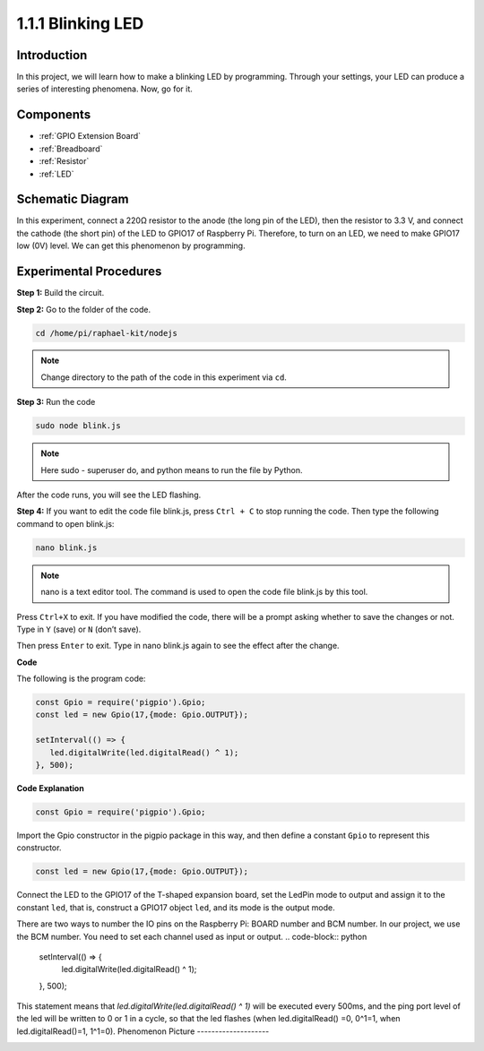 1.1.1 Blinking LED
=========================

Introduction
-----------------

In this project, we will learn how to make a blinking LED by programming.
Through your settings, your LED can produce a series of interesting
phenomena. Now, go for it.

Components
------------------

.. image:: img/blinking_led_list.png
    :width: 800
    :align: center

* :ref:`GPIO Extension Board`
* :ref:`Breadboard`
* :ref:`Resistor`
* :ref:`LED`

Schematic Diagram
---------------------

In this experiment, connect a 220Ω resistor to the anode (the long pin
of the LED), then the resistor to 3.3 V, and connect the cathode (the
short pin) of the LED to GPIO17 of Raspberry Pi. Therefore, to turn on
an LED, we need to make GPIO17 low (0V) level. We can get this
phenomenon by programming.

.. image:: img/image48.png
    :width: 800
    :align: center

Experimental Procedures
-----------------------------

**Step 1:** Build the circuit.

.. image:: img/image49.png
    :width: 800
    :align: center

**Step 2:** Go to the folder of the code.

.. raw:: html

   <run></run>

.. code-block::

   cd /home/pi/raphael-kit/nodejs

.. note::
    Change directory to the path of the code in this experiment via ``cd``.

**Step 3:** Run the code

.. raw:: html

   <run></run>

.. code-block::

   sudo node blink.js

.. note::
    Here sudo - superuser do, and python means to run the file by Python.

After the code runs, you will see the LED flashing.

**Step 4:** If you want to edit the code file blink.js,
press ``Ctrl + C`` to stop running the code. Then type the following
command to open blink.js:

.. raw:: html

   <run></run>

.. code-block::

   nano blink.js

.. note::
    nano is a text editor tool. The command is used to open the
    code file blink.js by this tool.

Press ``Ctrl+X`` to exit. If you have modified the code, there will be a
prompt asking whether to save the changes or not. Type in ``Y`` (save)
or ``N`` (don’t save).

Then press ``Enter`` to exit. Type in nano blink.js again to
see the effect after the change.

**Code**

The following is the program code:

.. code-block:: python

   const Gpio = require('pigpio').Gpio;
   const led = new Gpio(17,{mode: Gpio.OUTPUT});

   setInterval(() => {
      led.digitalWrite(led.digitalRead() ^ 1);
   }, 500);

**Code Explanation**

.. code-block:: python

   const Gpio = require('pigpio').Gpio;

Import the Gpio constructor in the pigpio package in this way, and then define a constant ``Gpio`` to represent this constructor.

.. code-block:: python

   const led = new Gpio(17,{mode: Gpio.OUTPUT});

Connect the LED to the GPIO17 of the T-shaped expansion board, set the LedPin mode to output and assign it to the constant ``led``, that is, construct a GPIO17 object ``led``, and its mode is the output mode.

There are two ways to number the IO pins on the Raspberry Pi: BOARD number and BCM number. In our project, we use the BCM number. You need to set each channel used as input or output.
.. code-block:: python

   setInterval(() => {
      led.digitalWrite(led.digitalRead() ^ 1);
   }, 500);

This statement means that `led.digitalWrite(led.digitalRead() ^ 1)` will be executed every 500ms, and the ping port level of the led will be written to 0 or 1 in a cycle, so that the led flashes (when led.digitalRead() =0, 0^1=1, when led.digitalRead()=1, 1^1=0).
Phenomenon Picture
--------------------

.. image:: img/image54.jpeg
    :width: 800
    :align: center